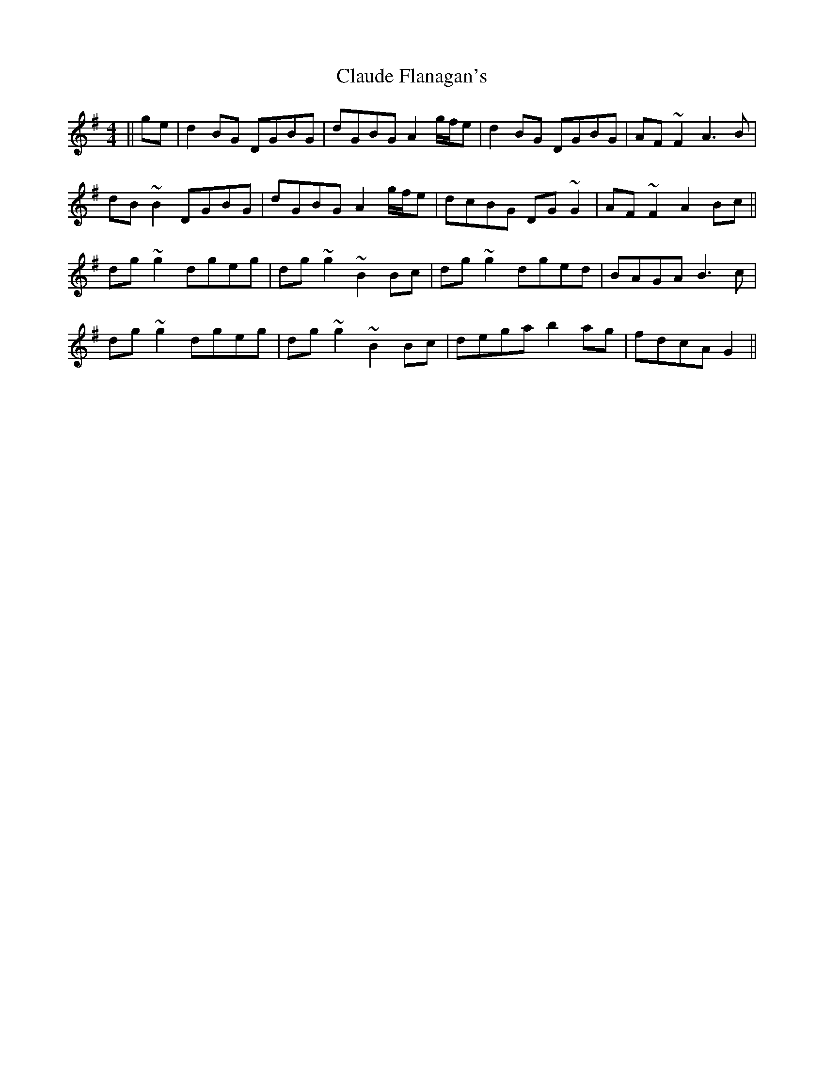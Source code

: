 X: 7282
T: Claude Flanagan's
R: reel
M: 4/4
K: Gmajor
||ge|d2BG DGBG|dGBG A2 g/f/e|d2BG DGBG|AF~F2 A3B|
dB~B2 DGBG|dGBG A2 g/f/e|dcBG DG~G2|AF~F2 A2Bc||
dg~g2 dgeg|dg~g2 ~B2Bc|dg~g2 dged|BAGA B3c|
dg~g2 dgeg|dg~g2 ~B2Bc|dega b2ag|fdcA G2||

